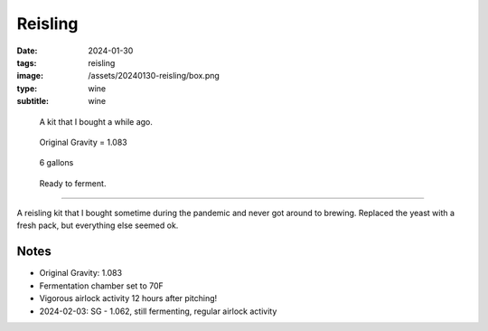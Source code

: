 Reisling
########

:date: 2024-01-30
:tags: reisling
:image: /assets/20240130-reisling/box.png
:type: wine
:subtitle: wine

.. figure:: {static}/assets/20240130-reisling/box.png
        :height: 400

        A kit that I bought a while ago.

.. figure:: {static}/assets/20240130-reisling/og.png
        :height: 400

        Original Gravity = 1.083

.. figure:: {static}/assets/20240130-reisling/pre-pitch.png
        :height: 400

        6 gallons

.. figure:: {static}/assets/20240130-reisling/sealed.png
        :height: 400

        Ready to ferment.

----

A reisling kit that I bought sometime during the pandemic and never got around to brewing. Replaced the yeast with a fresh pack, but everything else seemed ok.

Notes
-----

- Original Gravity: 1.083
- Fermentation chamber set to 70F
- Vigorous airlock activity 12 hours after pitching!
- 2024-02-03: SG - 1.062, still fermenting, regular airlock activity
